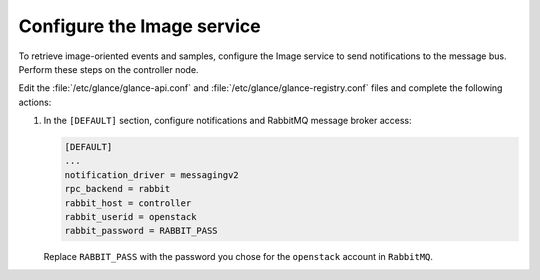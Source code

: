 ===========================
Configure the Image service
===========================

To retrieve image-oriented events and samples, configure
the Image service to send notifications to the message bus.
Perform these steps on the controller node.

Edit the :file:`/etc/glance/glance-api.conf` and
:file:`/etc/glance/glance-registry.conf` files and
complete the following actions:

1. In the ``[DEFAULT]`` section, configure notifications
   and RabbitMQ message broker access:

   .. code-block:: ini

      [DEFAULT]
      ...
      notification_driver = messagingv2
      rpc_backend = rabbit
      rabbit_host = controller
      rabbit_userid = openstack
      rabbit_password = RABBIT_PASS

   Replace ``RABBIT_PASS`` with the password you chose for
   the ``openstack`` account in ``RabbitMQ``.

.. only:: obs or rdo

   2. Restart the Image service:

      .. code-block:: console

         # systemctl restart openstack-glance-api.service openstack-glance-registry.service

.. only:: ubuntu

   2. Restart the Image service:

      .. code-block:: console

         # service glance-registry restart
         # service glance-api restart
